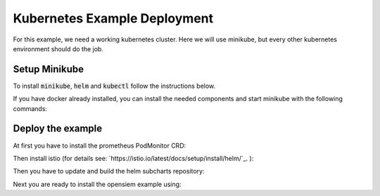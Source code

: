 Kubernetes Example Deployment
=============================

For this example, we need a working kubernetes cluster. Here we will use minikube,
but every other kubernetes environment should do the job.

Setup Minikube
--------------

To install :code:`minikube`, :code:`helm` and :code:`kubectl` follow the instructions below.

If you have docker already installed, you can install the needed components and start minikube
with the following commands:

.. code-block:: bash
    :caption: Install package prerequisites

    sudo apt-get install -y \
        apt-transport-https \
        ca-certificates \
        curl \
        software-properties-common

.. code-block:: bash
    :caption: Install minikube

    sudo curl -Lo /usr/local/bin/minikube \
      https://storage.googleapis.com/minikube/releases/latest/minikube-linux-amd64
    
    sudo chmod +x /usr/local/bin/minikube

.. code-block:: bash
    :caption: Install kubectl

    sudo curl -Lo /usr/local/bin/kubectl \
      "https://dl.k8s.io/release/$(curl -L -s https://dl.k8s.io/release/stable.txt)/bin/linux/amd64/kubectl"

    sudo chmod +x /usr/local/bin/kubectl

.. code-block:: bash
    :caption: Install helm

    wget https://get.helm.sh/helm-v3.15.1-linux-amd64.tar.gz
    tar xzvf helm-v3.15.1-linux-amd64.tar.gz
    sudo mv linux-amd64/helm /usr/local/bin/helm
    sudo chmod +x /usr/local/bin/helm

.. code-block:: bash
    :caption: Configure and start minikube
    
    minikube config set driver docker
    minikube config set cpus 16 
    minikube config set memory 16GB
    minikube start

Deploy the example
------------------

At first you have to install the prometheus PodMonitor CRD:

.. code-block:: bash
    :caption: Install the prometheus PodMonitor CRD

    kubectl apply -f https://raw.githubusercontent.com/prometheus-community/helm-charts/main/charts/kube-prometheus-stack/charts/crds/crds/crd-podmonitors.yaml


Then install istio (for details see: `https://istio.io/latest/docs/setup/install/helm/`_. ):

.. code-block:: bash
    :caption: Install istio

    kubectl create namespace istio-system
    helm repo add istio https://istio-release.storage.googleapis.com/charts
    helm repo update
    helm install istio-base istio/base -n istio-system --set defaultRevision=opensiem --wait
    helm install istiod istio/istiod -n istio-system --wait


.. code-block:: bash
    :caption: Install istio ingress gateway

    kubectl create namespace istio-ingress
    helm install istio-ingress istio/gateway -n istio-ingress

.. code-block:: bash
    :caption: Verifiy the istio installation

    ❯ helm ls -n istio-system                      
    NAME            NAMESPACE       REVISION        UPDATED                                         STATUS          CHART           APP VERSION
    istio-base      istio-system    1               2024-07-15 14:54:54.029747408 +0200 CEST        deployed        base-1.22.2     1.22.2     
    istiod          istio-system    1               2024-07-15 14:57:41.496783572 +0200 CEST        deployed        istiod-1.22.2   1.22.2   

    ❯ kubectl get deployments -n istio-system --output wide
    NAME     READY   UP-TO-DATE   AVAILABLE   AGE   CONTAINERS   IMAGES                         SELECTOR
    istiod   1/1     1            1           24m   discovery    docker.io/istio/pilot:1.22.2   istio=pilot

    ❯ kubectl get pods -n istio-ingress          
    NAME                             READY   STATUS    RESTARTS   AGE
    istio-ingress-7f5f6f58b8-sv6gk   1/1     Running   0          16m

Then you have to update and build the helm subcharts repository:

.. code-block:: bash
    :caption: Add the bitnami helm repository

    helm dependencies update ./examples/k8s
    helm dependencies build ./examples/k8s

Next you are ready to install the opensiem example using:

.. code-block:: bash
    :caption: Install opensiem

    helm install opensiem examples/k8s
